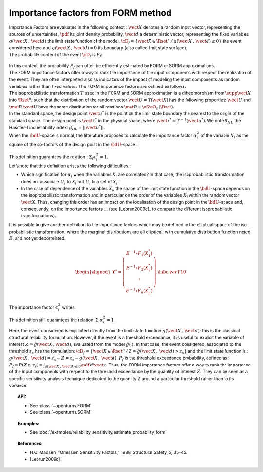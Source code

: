 .. _importance_form:

Importance factors from FORM method
-----------------------------------

| Importance Factors are evaluated in the following context :
  :math:`\vect{X}` denotes a random input vector, representing the
  sources of uncertainties, :math:`\pdf` its joint density probability,
  :math:`\vect{d}` a deterministic vector, representing the fixed
  variables :math:`g(\vect{X}\,,\,\vect{d})` the limit state function of
  the model,
  :math:`\cD_f = \{\vect{X} \in \Rset^n \, / \, g(\vect{X}\,,\,\vect{d}) \le 0\}`
  the event considered here and :math:`{g(\vect{X}\,,\,\vect{d}) = 0}`
  its boundary (also called limit state surface).
| The probability content of the event :math:`\cD_f` is :math:`P_f`:

  .. math::
    :label: PfX10

     \begin{aligned}
         P_f =       \int_{g(\vect{X}\,,\,\vect{d}) \le 0}  \pdf\, d\vect{x}.
       \end{aligned}

| In this context, the probability :math:`P_f` can often be
  efficiently estimated by FORM or SORM approximations.
| The FORM importance factors offer a way to rank the importance of the
  input components with respect the realization of the event. They are
  often interpreted also as indicators of the impact of modeling the
  input components as random variables rather than fixed values. The
  FORM importance factors are defined as follows.

| The isoprobabilistic transformation :math:`T` used in the FORM and
  SORM approximation is a diffeomorphism from
  :math:`\supp{\vect{X}}` into :math:`\Rset^n`, such that the
  distribution of the random vector :math:`\vect{U}=T(\vect{X})` has the
  following properties: :math:`\vect{U}` and :math:`\mat{R}\,\vect{U}`
  have the same distribution for all rotations
  :math:`\mat{R}\in{\cS\cO}_n(\Rset)`.
| In the standard space, the design point :math:`\vect{u}^*` is the
  point on the limit state boundary the nearest to the origin of the
  standard space. The design point is :math:`\vect{x}^*` in the physical
  space, where :math:`\vect{x}^* = T^{-1}(\vect{u}^*)`. We note
  :math:`\beta_{HL}` the Hasofer-Lind reliability index:
  :math:`\beta_{HL} = ||\vect{u}^{*}||`.
| When the :math:`\bdU`-space is normal, the litterature proposes to
  calculate the importance factor :math:`\alpha_i^2` of the variable
  :math:`X_i` as the square of the co-factors of the design point in the
  :math:`\bdU`-space :

  .. math::
    :label: def1

        \alpha_i^2 = \displaystyle \frac{(u_i^{*})^2}{\beta_{HL}^2}

| This definition guarantees the relation :
  :math:`\Sigma_i \alpha_i^2 = 1`.
| Let’s note that this definition arises the following difficulties :

-  Which signification for :math:`\alpha_i` when the variables
   :math:`X_i` are correlated? In that case, the isoprobabilistic
   transformation does not associate :math:`U_i` to :math:`X_i` but
   :math:`U_i` to a set of :math:`X_i`.

-  In the case of dependence of the variables :math:`X_i`, the shape of
   the limit state function in the :math:`\bdU`-space depends on the
   isoprobabilistic transformation and in particular on the order of the
   variables :math:`X_i` within the random vector :math:`\vect{X}`.
   Thus, changing this order has an impact on the localisation of the
   design point in the :math:`\bdU`-space and, consequently, on the
   importance factors ... (see [Lebrun2009c]_ to compare
   the different isoprobabilistic transformations).

| It is possible to give another definition to the importance factors
  which may be defined in the elliptical space of the iso-probabilistic
  transformation, where the marginal distributions are all elliptical,
  with cumulative distribution function noted :math:`E`, and not yet
  decorrelated.

  .. math::

     \begin{aligned}
         \boldsymbol{Y}^* =  \left(
         \begin{array}{c}
           E^{-1}\circ F_1(X_1^*) \\
           E^{-1}\circ F_2(X_2^*) \\
           \vdots \\
           E^{-1}\circ F_n(X_n^*)
         \end{array}
         \right).\label{varY10}
       \end{aligned}

The importance factor :math:`\alpha_i^2` writes:

.. math::
  :label: def2

    \alpha_i^2 = \displaystyle \frac{(y_i^{*})^2}{||\vect{y}^{*}||^2}

This definition still guarantees the relation:
:math:`\Sigma_i \alpha_i^2 = 1`.

Here, the event considered is explicited directly from the limit state
function :math:`g(\vect{X}\,,\,\vect{d})`: this is the classical
structural reliability formulation.
However, if the event is a threshold exceedance, it is useful to
explicit the variable of interest
:math:`Z=\tilde{g}(\vect{X}\,,\,\vect{d})`, evaluated from the model
:math:`\tilde{g}(.)`. In that case, the event considered, associated to
the threshold :math:`z_s` has the formulation:
:math:`\cD_f = \{ \vect{X} \in \Rset^n \, / \, Z=\tilde{g}(\vect{X}\,,\,\vect{d}) > z_s \}`
and the limit state function is :
:math:`g(\vect{X}\,,\,\vect{d}) = z_s - Z = z_s - \tilde{g}(\vect{X}\,,\,\vect{d})`.
:math:`P_f` is the threshold exceedance probability, defined as :
:math:`P_f     =       P(Z \geq z_s) = \int_{g(\vect{X}\,,\,\vect{d}) \le 0}  \pdf\, d\vect{x}`.
Thus, the FORM importance factors offer a way to rank the importance of
the input components with respect to the threshold exceedance by the
quantity of interest :math:`Z`. They can be seen as a specific sensitivity
analysis technique dedicated to the quantity Z around a particular
threshold rather than to its variance.


.. topic:: API:

    - See :class:`~openturns.FORM`
    - See :class:`~openturns.SORM`


.. topic:: Examples:

    - See :doc:`/examples/reliability_sensitivity/estimate_probability_form`


.. topic:: References:

    - H.O. Madsen, "Omission Sensitivity Factors," 1988, Structural Safety, 5, 35-45.
    - [Lebrun2009c]_

